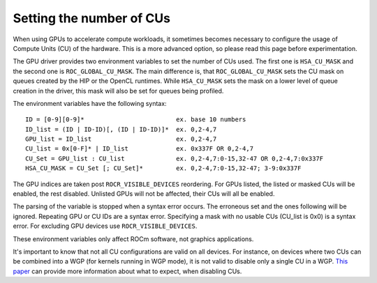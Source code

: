 .. meta::
    :description: Setting the number of CUs
    :keywords: AMD, ROCm, cu, number of cus

.. _env-variables-reference:

*************************************************************
Setting the number of CUs
*************************************************************

When using GPUs to accelerate compute workloads, it sometimes becomes necessary
to configure the usage of Compute Units (CU) of the hardware. This is a more advanced
option, so please read this page before experimentation.

The GPU driver provides two environment variables to set the number of CUs used. The
first one is ``HSA_CU_MASK`` and the second one is ``ROC_GLOBAL_CU_MASK``. The main
difference is, that ``ROC_GLOBAL_CU_MASK`` sets the CU mask on queues created by
the HIP or the OpenCL runtimes. While ``HSA_CU_MASK`` sets the mask on a lower level of
queue creation in the driver, this mask will also be set for queues being profiled.

The environment variables have the following syntax:

::

    ID = [0-9][0-9]*                         ex. base 10 numbers
    ID_list = (ID | ID-ID)[, (ID | ID-ID)]*  ex. 0,2-4,7
    GPU_list = ID_list                       ex. 0,2-4,7
    CU_list = 0x[0-F]* | ID_list             ex. 0x337F OR 0,2-4,7
    CU_Set = GPU_list : CU_list              ex. 0,2-4,7:0-15,32-47 OR 0,2-4,7:0x337F
    HSA_CU_MASK = CU_Set [; CU_Set]*         ex. 0,2-4,7:0-15,32-47; 3-9:0x337F

The GPU indices are taken post ``ROCR_VISIBLE_DEVICES`` reordering. For GPUs listed,
the listed or masked CUs will be enabled, the rest disabled. Unlisted GPUs will not
be affected, their CUs will all be enabled.

The parsing of the variable is stopped when a syntax error occurs. The erroneous set
and the ones following will be ignored. Repeating GPU or CU IDs are a syntax error.
Specifying a mask with no usable CUs (CU_list is 0x0) is a syntax error. For excluding
GPU devices use ``ROCR_VISIBLE_DEVICES``.

These environment variables only affect ROCm software, not graphics applications.

It's important to know that not all CU configurations are valid on all devices. For
instance, on devices where two CUs can be combined into a WGP (for kernels running in
WGP mode), it is not valid to disable only a single CU in a WGP. `This paper
<https://www.cs.unc.edu/~otternes/papers/rtsj2022.pdf>`_ can provide more information
about what to expect, when disabling CUs.
